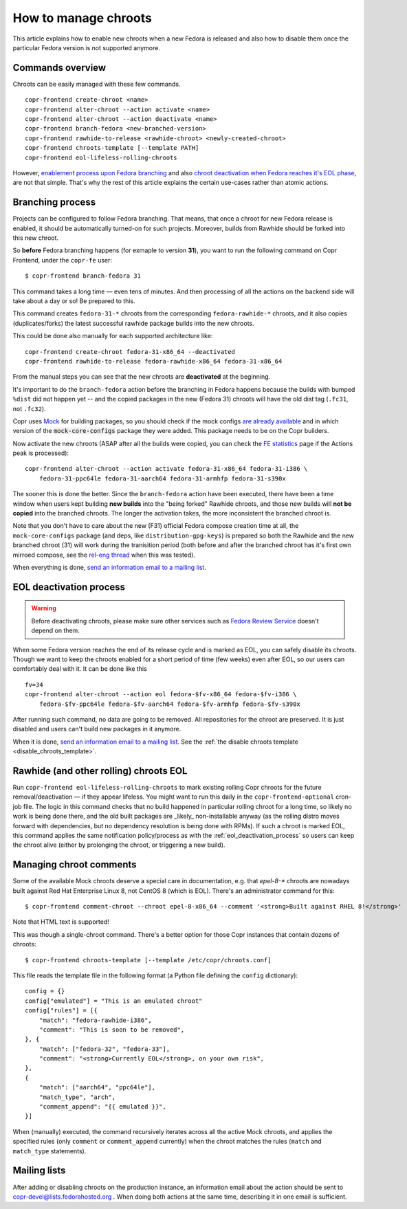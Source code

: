 .. _how_to_manage_chroots:

How to manage chroots
======================

This article explains how to enable new chroots when a new Fedora is released and also how to disable them once the
particular Fedora version is not supported anymore.


Commands overview
-----------------

Chroots can be easily managed with these few commands.

::

    copr-frontend create-chroot <name>
    copr-frontend alter-chroot --action activate <name>
    copr-frontend alter-chroot --action deactivate <name>
    copr-frontend branch-fedora <new-branched-version>
    copr-frontend rawhide-to-release <rawhide-chroot> <newly-created-chroot>
    copr-frontend chroots-template [--template PATH]
    copr-frontend eol-lifeless-rolling-chroots

However, `enablement process upon Fedora branching <#branching-process>`_ and also
`chroot deactivation when Fedora reaches it's EOL phase <#eol-deactivation-process>`_, are not that simple.
That's why the rest of this article explains the certain use-cases rather than atomic actions.


Branching process
-----------------

Projects can be configured to follow Fedora branching. That means, that once a
chroot for new Fedora release is enabled, it should be automatically turned-on
for such projects.  Moreover, builds from Rawhide should be forked into this new
chroot.

So **before** Fedora branching happens (for exmaple to version **31**), you want
to run the following command on Copr Frontend, under the ``copr-fe`` user::

    $ copr-frontend branch-fedora 31

This command takes a long time — even tens of minutes.  And then processing of
all the actions on the backend side will take about a day or so!  Be prepared to
this.

This command creates ``fedora-31-*`` chroots from the corresponding
``fedora-rawhide-*`` chroots, and it also copies (duplicates/forks) the latest
successful rawhide package builds into the new chroots.

This could be done also manually for each supported architecture like::

    copr-frontend create-chroot fedora-31-x86_64 --deactivated
    copr-frontend rawhide-to-release fedora-rawhide-x86_64 fedora-31-x86_64

From the manual steps you can see that the new chroots are **deactivated** at
the beginning.

It's important to do the ``branch-fedora`` action before the branching in Fedora
happens because the builds with bumped ``%dist`` did not happen yet -- and the
copied packages in the new (Fedora 31) chroots will have the old dist tag
(``.fc31``, not ``.fc32``).

Copr uses `Mock <https://github.com/rpm-software-management/mock>`_ for building packages, so you should check if
the mock configs
`are already available <https://github.com/rpm-software-management/mock/tree/devel/mock-core-configs/etc/mock>`_
and in which version of the :code:`mock-core-configs` package they were added.
This package needs to be on the Copr builders.

Now activate the new chroots (ASAP after all the builds were copied, you can
check the `FE statistics`_ page if the Actions peak is processed)::

    copr-frontend alter-chroot --action activate fedora-31-x86_64 fedora-31-i386 \
        fedora-31-ppc64le fedora-31-aarch64 fedora-31-armhfp fedora-31-s390x

The sooner this is done the better.  Since the ``branch-fedora`` action have
been executed, there have been a time window when users kept building **new
builds** into the "being forked" Rawhide chroots, and those new builds will
**not be copied** into the branched chroots.  The longer the activation takes,
the more inconsistent the branched chroot is.

Note that you don't have to care about the new (F31) official Fedora compose
creation time at all, the ``mock-core-configs`` package (and deps, like
``distribution-gpg-keys``) is prepared so both the Rawhide and the new branched
chroot (31) will work during the tranisition period (both before and after the
branched chroot has it's first own mirroed compose, see the `rel-eng thread`_
when this was tested).

When everything is done, `send an information email to a mailing list <#mailing-lists>`_.


.. _eol_deactivation_process:

EOL deactivation process
------------------------

.. warning::

   Before deactivating chroots, please make sure other services such as
   `Fedora Review Service <https://github.com/FrostyX/fedora-review-service/blob/main/conf/fedora-review-service-prod.yaml>`_
   doesn't depend on them.

When some Fedora version reaches the end of its release cycle and is marked as EOL, you can safely disable its chroots.
Though we want to keep the chroots enabled for a short period of time (few weeks) even after EOL, so our users can
comfortably deal with it. It can be done like this

::

    fv=34
    copr-frontend alter-chroot --action eol fedora-$fv-x86_64 fedora-$fv-i386 \
        fedora-$fv-ppc64le fedora-$fv-aarch64 fedora-$fv-armhfp fedora-$fv-s390x

After running such command, no data are going to be removed. All repositories for the chroot are preserved. It is just
disabled and users can't build new packages in it anymore.

When it is done, `send an information email to a mailing list <#mailing-lists>`_.
See the :ref:`the disable chroots template <disable_chroots_template>`.


Rawhide (and other rolling) chroots EOL
---------------------------------------

Run ``copr-frontend eol-lifeless-rolling-chroots`` to mark existing rolling Copr
chroots for the future removal/deactivation — if they appear lifeless.  You
might want to run this daily in the ``copr-frontend-optional`` cron-job file.
The logic in this command checks that no build happened in particular rolling
chroot for a long time, so likely no work is being done there, and the old built
packages are _likely_ non-installable anyway (as the rolling distro moves
forward with dependencies, but no dependency resolution is being done with
RPMs).  If such a chroot is marked EOL, this command applies the same
notification policy/process as with the :ref:`eol_deactivation_process` so users
can keep the chroot alive (either by prolonging the chroot, or triggering a new
build).


.. _managing_chroot_comments:

Managing chroot comments
------------------------

Some of the available Mock chroots deserve a special care in documentation, e.g.
that `epel-8-*` chroots are nowadays built against Red Hat Enterprise Linux 8,
not CentOS 8 (which is EOL).  There's an administrator command for this::

    $ copr-frontend comment-chroot --chroot epel-8-x86_64 --comment '<strong>Built against RHEL 8!</strong>'

Note that HTML text is supported!

This was though a single-chroot command.  There's a better option for those Copr
instances that contain dozens of chroots::

    $ copr-frontend chroots-template [--template /etc/copr/chroots.conf]

This file reads the template file in the following format (a Python file
defining the ``config`` dictionary)::

    config = {}
    config["emulated"] = "This is an emulated chroot"
    config["rules"] = [{
        "match": "fedora-rawhide-i386",
        "comment": "This is soon to be removed",
    }, {
        "match": ["fedora-32", "fedora-33"],
        "comment": "<strong>Currently EOL</strong>, on your own risk",
    },
    {
        "match": ["aarch64", "ppc64le"],
        "match_type", "arch",
        "comment_append": "{{ emulated }}",
    }]

When (manually) executed, the command recursively iterates across all the active
Mock chroots, and applies the specified rules (only ``comment`` or
``comment_append`` currently) when the chroot matches the rules (``match`` and
``match_type`` statements).


Mailing lists
-------------

After adding or disabling chroots on the production instance, an information email about the action should be sent to
copr-devel@lists.fedorahosted.org . When doing both actions at the same time, describing it in one email is sufficient.

.. _`FE statistics`: https://copr.fedorainfracloud.org/status/stats/
.. _`rel-eng thread`: https://lists.fedoraproject.org/archives/list/rel-eng@lists.fedoraproject.org/thread/4NJDLL7KSACTRFT6TTURPRF2SI5N2STK/
